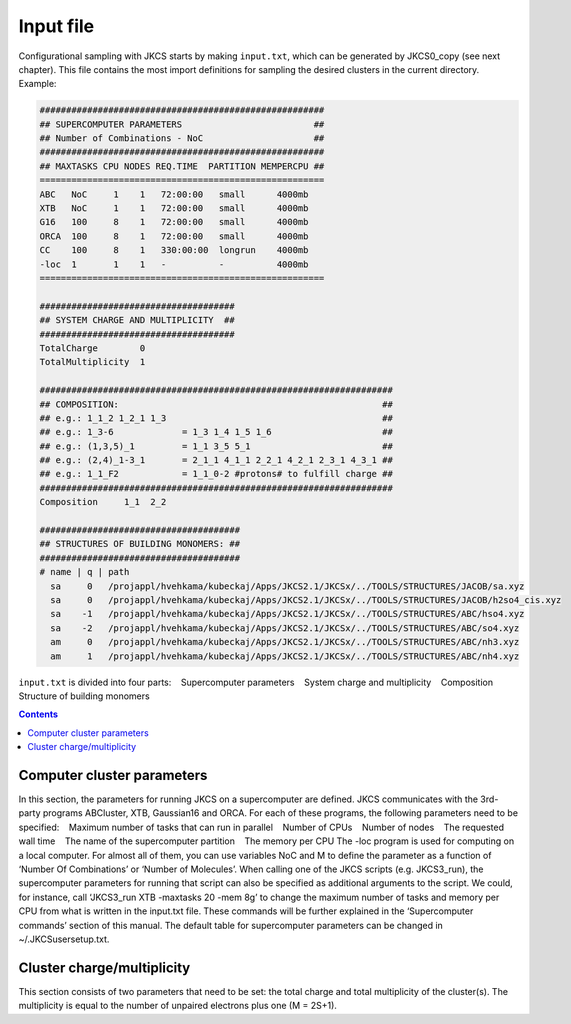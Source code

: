 ==========
Input file
==========

Configurational sampling with JKCS starts by making ``input.txt``, which can be generated by JKCS0_copy (see next chapter). 
This file contains the most import definitions for sampling the desired clusters in the current directory. Example:

.. code:: bash

   ######################################################
   ## SUPERCOMPUTER PARAMETERS                         ##
   ## Number of Combinations - NoC                     ##
   ######################################################
   ## MAXTASKS CPU NODES REQ.TIME  PARTITION MEMPERCPU ##
   ======================================================
   ABC   NoC     1    1   72:00:00   small      4000mb
   XTB   NoC     1    1   72:00:00   small      4000mb
   G16   100     8    1   72:00:00   small      4000mb
   ORCA  100     8    1   72:00:00   small      4000mb
   CC    100     8    1   330:00:00  longrun    4000mb
   -loc  1       1    1   -          -          4000mb
   ======================================================

   #####################################
   ## SYSTEM CHARGE AND MULTIPLICITY  ##
   #####################################
   TotalCharge        0  
   TotalMultiplicity  1  

   ###################################################################
   ## COMPOSITION:                                                  ##
   ## e.g.: 1_1_2 1_2_1 1_3                                         ##                  
   ## e.g.: 1_3-6             = 1_3 1_4 1_5 1_6                     ##
   ## e.g.: (1,3,5)_1         = 1_1 3_5 5_1                         ##
   ## e.g.: (2,4)_1-3_1       = 2_1_1 4_1_1 2_2_1 4_2_1 2_3_1 4_3_1 ## 
   ## e.g.: 1_1_F2            = 1_1_0-2 #protons# to fulfill charge ## 
   ###################################################################
   Composition     1_1  2_2

   ######################################
   ## STRUCTURES OF BUILDING MONOMERS: ##
   ######################################
   # name | q | path 
     sa     0   /projappl/hvehkama/kubeckaj/Apps/JKCS2.1/JKCSx/../TOOLS/STRUCTURES/JACOB/sa.xyz
     sa     0   /projappl/hvehkama/kubeckaj/Apps/JKCS2.1/JKCSx/../TOOLS/STRUCTURES/JACOB/h2so4_cis.xyz
     sa    -1   /projappl/hvehkama/kubeckaj/Apps/JKCS2.1/JKCSx/../TOOLS/STRUCTURES/ABC/hso4.xyz
     sa    -2   /projappl/hvehkama/kubeckaj/Apps/JKCS2.1/JKCSx/../TOOLS/STRUCTURES/ABC/so4.xyz
     am     0   /projappl/hvehkama/kubeckaj/Apps/JKCS2.1/JKCSx/../TOOLS/STRUCTURES/ABC/nh3.xyz
     am     1   /projappl/hvehkama/kubeckaj/Apps/JKCS2.1/JKCSx/../TOOLS/STRUCTURES/ABC/nh4.xyz

``input.txt`` is divided into four parts:
  Supercomputer parameters
  System charge and multiplicity
  Composition
  Structure of building monomers

.. contents::

Computer cluster parameters
---------------------------

In this section, the parameters for running JKCS on a supercomputer are defined. JKCS communicates
with the 3rd-party programs ABCluster, XTB, Gaussian16 and ORCA. For each of these
programs, the following parameters need to be specified:
  Maximum number of tasks that can run in parallel
  Number of CPUs
  Number of nodes
  The requested wall time
  The name of the supercomputer partition
  The memory per CPU
The -loc program is used for computing on a local computer. For almost all of them, you can use
variables NoC and M to define the parameter as a function of ‘Number Of Combinations’ or ‘Number
of Molecules’.
When calling one of the JKCS scripts (e.g. JKCS3_run), the supercomputer parameters for running
that script can also be specified as additional arguments to the script. We could, for instance,
call ‘JKCS3_run XTB -maxtasks 20 -mem 8g’ to change the maximum number of tasks and memory
per CPU from what is written in the input.txt file. These commands will be further explained in the
‘Supercomputer commands’ section of this manual.
The default table for supercomputer parameters can be changed in ~/.JKCSusersetup.txt.

Cluster charge/multiplicity
---------------------------

This section consists of two parameters that need to be set: the total charge and total multiplicity
of the cluster(s). The multiplicity is equal to the number of unpaired electrons plus one (M = 2S+1).
